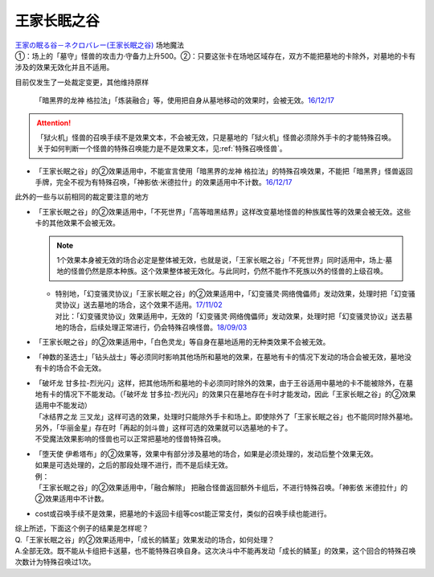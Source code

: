 ============
王家长眠之谷
============

| `王家の眠る谷－ネクロバレー(王家长眠之谷) <http://www.db.yugioh-card.com/yugiohdb/faq_search.action?ope=4&cid=5533>`__ 场地魔法
| ①：场上的「墓守」怪兽的攻击力·守备力上升500。②：只要这张卡在场地区域存在，双方不能把墓地的卡除外，对墓地的卡有涉及的效果无效化并且不适用。

目前仅发生了一处裁定变更，其他维持原样

   「暗黑界的龙神 格拉法」「炼装融合」等，使用把自身从墓地移动的效果时，会被无效。\ `16/12/17 <http://www.db.yugioh-card.com/yugiohdb/faq_search.action?ope=5&fid=20408&keyword=&tag=-10>`__

.. attention:: 「狱火机」怪兽的召唤手续不是效果文本，不会被无效，只是墓地的「狱火机」怪兽必须除外手卡的才能特殊召唤。关于如何判断一个怪兽的特殊召唤能力是不是效果文本，见\ :ref:`特殊召唤怪兽`\ 。

-  | 「王家长眠之谷」的②效果适用中，不能宣言使用「暗黑界的龙神 格拉法」的特殊召唤效果，不能把「暗黑界」怪兽返回手牌，完全不视为有特殊召唤，「神影依·米德拉什」的效果适用中不计数。\ `16/12/17 <http://www.db.yugioh-card.com/yugiohdb/faq_search.action?ope=5&fid=20408&keyword=&tag=-10>`__

此外的一些与以前相同的裁定要注意的地方

-  | 「王家长眠之谷」的②效果适用中，「不死世界」「高等暗黑结界」这样改变墓地怪兽的种族属性等的效果会被无效。这些卡的其他效果不会被无效。

   .. note:: 1个效果本身被无效的场合必定是整体被无效，也就是说，「王家长眠之谷」「不死世界」同时适用中，场上·墓地的怪兽仍然是原本种族。这个效果整体被无效化。与此同时，仍然不能作不死族以外的怪兽的上级召唤。

   -  | 特别地，「幻变骚灵协议」「王家长眠之谷」的②效果适用中，「幻变骚灵·网络傀儡师」发动效果，处理时把「幻变骚灵协议」送去墓地的场合，这个效果不适用。\ `17/11/02 <https://www.db.yugioh-card.com/yugiohdb/faq_search.action?ope=5&fid=14915&keyword=&tag=-1>`__
      | 对比：「幻变骚灵协议」效果适用中，无效的「幻变骚灵·网络傀儡师」发动效果，处理时把「幻变骚灵协议」送去墓地的场合，后续处理正常进行，仍会特殊召唤怪兽。\ `18/09/03 <https://www.db.yugioh-card.com/yugiohdb/faq_search.action?ope=5&fid=193&keyword=&tag=-1>`__

-  | 「王家长眠之谷」的②效果适用中，「白色灵龙」等自身在墓地适用的无种类效果不会被无效。

-  | 「神数的圣选士」「钻头战士」等必须同时影响其他场所和墓地的效果，在墓地有卡的情况下发动的场合会被无效，墓地没有卡的场合不会无效。

-  | 「破坏龙 甘多拉-烈光闪」这样，把其他场所和墓地的卡必须同时除外的效果，由于王谷适用中墓地的卡不能被除外，在墓地有卡的情况下不能发动。（「破坏龙 甘多拉-烈光闪」的效果只在墓地存在卡时才能发动，因此「王家长眠之谷」的②效果适用中不能发动）
   | 「冰结界之龙 三叉龙」这样可选的效果，处理时只能除外手卡和场上。即使除外了「王家长眠之谷」也不能同时除外墓地。另外，「华丽金星」存在时「再起的剑斗兽」这样可选的效果就可以选墓地的卡了。
   | 不受魔法效果影响的怪兽也可以正常把墓地的怪兽特殊召唤。

-  | 「堕天使 伊希塔布」的②效果等，效果中有部分涉及墓地的场合，如果是必须处理的，发动后整个效果无效。
   | 如果是可选处理的，之后的那段处理不进行，而不是后续无效。
   | 例：
   | 「王家长眠之谷」的②效果适用中，「融合解除」 把融合怪兽返回额外卡组后，不进行特殊召唤。「神影依 米德拉什」的②效果适用中不计数。

-  cost或召唤手续不是效果，把墓地的卡返回卡组等cost能正常支付，类似的召唤手续也能进行。

| 综上所述，下面这个例子的结果是怎样呢？
| Q.「王家长眠之谷」的②效果适用中，「成长的鳞茎」效果发动的场合，如何处理？
| A.全部无效。既不能从卡组把卡送墓，也不能特殊召唤自身。这次决斗中不能再发动「成长的鳞茎」的效果，这个回合的特殊召唤次数计为特殊召唤过1次。
